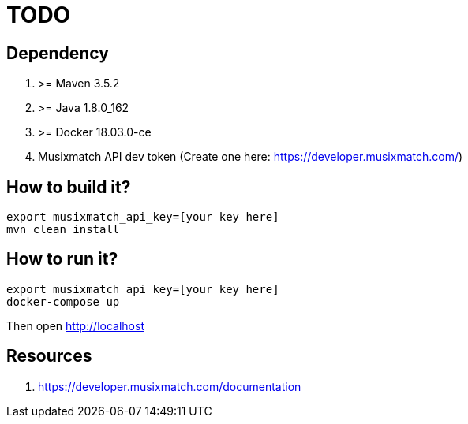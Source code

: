 = TODO

== Dependency

1. >= Maven 3.5.2
1. >= Java 1.8.0_162
1. >= Docker 18.03.0-ce
1. Musixmatch API dev token (Create one here: https://developer.musixmatch.com/)

== How to build it?

```
export musixmatch_api_key=[your key here]
mvn clean install
```

== How to run it?

```
export musixmatch_api_key=[your key here]
docker-compose up
```

Then open http://localhost

== Resources

1. https://developer.musixmatch.com/documentation
